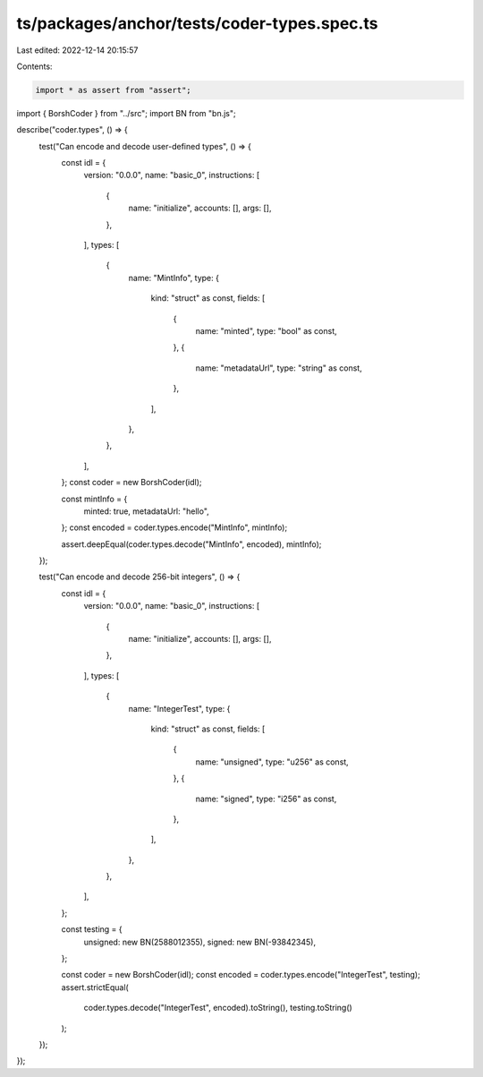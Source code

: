ts/packages/anchor/tests/coder-types.spec.ts
============================================

Last edited: 2022-12-14 20:15:57

Contents:

.. code-block:: ts

    import * as assert from "assert";
import { BorshCoder } from "../src";
import BN from "bn.js";

describe("coder.types", () => {
  test("Can encode and decode user-defined types", () => {
    const idl = {
      version: "0.0.0",
      name: "basic_0",
      instructions: [
        {
          name: "initialize",
          accounts: [],
          args: [],
        },
      ],
      types: [
        {
          name: "MintInfo",
          type: {
            kind: "struct" as const,
            fields: [
              {
                name: "minted",
                type: "bool" as const,
              },
              {
                name: "metadataUrl",
                type: "string" as const,
              },
            ],
          },
        },
      ],
    };
    const coder = new BorshCoder(idl);

    const mintInfo = {
      minted: true,
      metadataUrl: "hello",
    };
    const encoded = coder.types.encode("MintInfo", mintInfo);

    assert.deepEqual(coder.types.decode("MintInfo", encoded), mintInfo);
  });

  test("Can encode and decode 256-bit integers", () => {
    const idl = {
      version: "0.0.0",
      name: "basic_0",
      instructions: [
        {
          name: "initialize",
          accounts: [],
          args: [],
        },
      ],
      types: [
        {
          name: "IntegerTest",
          type: {
            kind: "struct" as const,
            fields: [
              {
                name: "unsigned",
                type: "u256" as const,
              },
              {
                name: "signed",
                type: "i256" as const,
              },
            ],
          },
        },
      ],
    };

    const testing = {
      unsigned: new BN(2588012355),
      signed: new BN(-93842345),
    };

    const coder = new BorshCoder(idl);
    const encoded = coder.types.encode("IntegerTest", testing);
    assert.strictEqual(
      coder.types.decode("IntegerTest", encoded).toString(),
      testing.toString()
    );
  });
});


